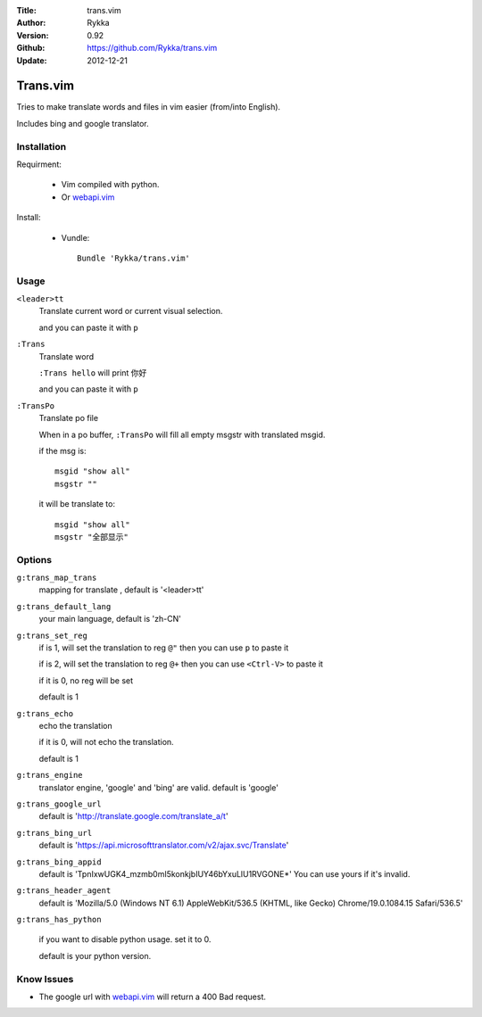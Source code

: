 :Title: trans.vim
:Author: Rykka
:Version: 0.92
:Github: https://github.com/Rykka/trans.vim
:Update: 2012-12-21

=========
Trans.vim
=========

Tries to make translate words and files in vim easier (from/into English).

Includes bing and google translator.

Installation
------------

Requirment: 

    - Vim compiled with python. 
    - Or webapi.vim_

Install:

    - Vundle::

       Bundle 'Rykka/trans.vim'

Usage
-----

``<leader>tt``
    Translate current word or current visual selection.
    
    and you can paste it with ``p``

``:Trans``
    Translate word

    ``:Trans hello`` will print ``你好``

    and you can paste it with ``p``

``:TransPo``
    Translate po file

    When in a po buffer, ``:TransPo`` will fill all empty msgstr with translated msgid.

    if the msg is::

        msgid "show all"
        msgstr ""

    it will be translate to::

        msgid "show all"
        msgstr "全部显示"

Options
-------

``g:trans_map_trans``
    mapping for translate , default is '<leader>tt'

``g:trans_default_lang``
    your main language, default is 'zh-CN'

``g:trans_set_reg``
    if is 1, will set the translation to reg ``@"``
    then you can use ``p`` to paste it

    if is 2, will set the translation to reg ``@+``
    then you can use ``<Ctrl-V>`` to paste it

    if it is 0, no reg will be set

    default is 1

``g:trans_echo``
    echo the translation

    if it is 0, will not echo the translation.

    default is 1

``g:trans_engine``
    translator engine, 'google' and 'bing' are valid. default is 'google'

``g:trans_google_url``
    default is 'http://translate.google.com/translate_a/t'

``g:trans_bing_url``
    default is 'https://api.microsofttranslator.com/v2/ajax.svc/Translate'

``g:trans_bing_appid``
    default is 'TpnIxwUGK4_mzmb0mI5konkjbIUY46bYxuLlU1RVGONE*'
    You can use yours if it's invalid.

``g:trans_header_agent``
    default is 'Mozilla/5.0 (Windows NT 6.1) AppleWebKit/536.5 (KHTML, like Gecko) Chrome/19.0.1084.15 Safari/536.5'


``g:trans_has_python``

    if you want to disable python usage. set it to 0.

    default is your python version.

Know Issues
-----------

* The google url with webapi.vim_ will return a 400 Bad request. 


.. _webapi.vim: https://github.com/mattn/webapi-vim

